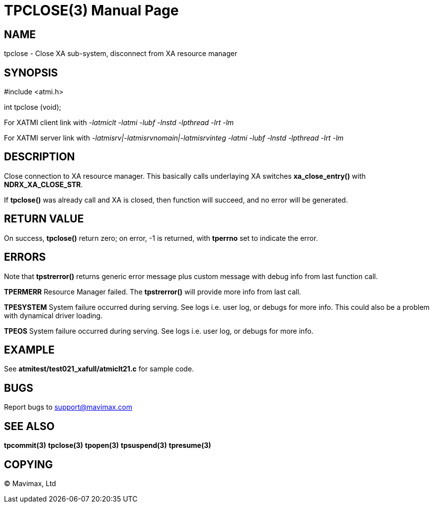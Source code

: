 TPCLOSE(3)
==========
:doctype: manpage


NAME
----
tpclose - Close XA sub-system, disconnect from XA resource manager


SYNOPSIS
--------
#include <atmi.h>

int tpclose (void);

For XATMI client link with '-latmiclt -latmi -lubf -lnstd -lpthread -lrt -lm'

For XATMI server link with '-latmisrv|-latmisrvnomain|-latmisrvinteg -latmi -lubf -lnstd -lpthread -lrt -lm'

DESCRIPTION
-----------
Close connection to XA resource manager. This basically calls underlaying XA 
switches *xa_close_entry()* with *NDRX_XA_CLOSE_STR*.

If *tpclose()* was already call and XA is closed, then function will succeed, 
and no error will be generated.

RETURN VALUE
------------
On success, *tpclose()* return zero; on error, -1 is returned, 
with *tperrno* set to indicate the error.


ERRORS
------
Note that *tpstrerror()* returns generic error message plus custom message with 
debug info from last function call.

*TPERMERR* Resource Manager failed. The *tpstrerror()* will provide more 
info from last call.

*TPESYSTEM* System failure occurred during serving. See logs i.e. user log, 
or debugs for more info. This could also be a problem with dynamical driver loading.

*TPEOS* System failure occurred during serving. See logs i.e. user log, 
or debugs for more info.

EXAMPLE
-------
See *atmitest/test021_xafull/atmiclt21.c* for sample code.

BUGS
----
Report bugs to support@mavimax.com

SEE ALSO
--------
*tpcommit(3)* *tpclose(3)* *tpopen(3)* *tpsuspend(3)* *tpresume(3)*

COPYING
-------
(C) Mavimax, Ltd

